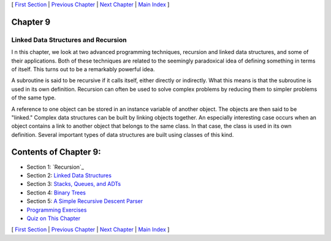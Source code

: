 [ `First Section`_ | `Previous Chapter`_ | `Next Chapter`_ | `Main
Index`_ ]





Chapter 9
~~~~~~~~~


Linked Data Structures and Recursion
------------------------------------



I n this chapter, we look at two advanced programming techniques,
recursion and linked data structures, and some of their applications.
Both of these techniques are related to the seemingly paradoxical idea
of defining something in terms of itself. This turns out to be a
remarkably powerful idea.

A subroutine is said to be recursive if it calls itself, either
directly or indirectly. What this means is that the subroutine is used
in its own definition. Recursion can often be used to solve complex
problems by reducing them to simpler problems of the same type.

A reference to one object can be stored in an instance variable of
another object. The objects are then said to be "linked." Complex data
structures can be built by linking objects together. An especially
interesting case occurs when an object contains a link to another
object that belongs to the same class. In that case, the class is used
in its own definition. Several important types of data structures are
built using classes of this kind.





Contents of Chapter 9:
~~~~~~~~~~~~~~~~~~~~~~


+ Section 1: `Recursion`_
+ Section 2: `Linked Data Structures`_
+ Section 3: `Stacks, Queues, and ADTs`_
+ Section 4: `Binary Trees`_
+ Section 5: `A Simple Recursive Descent Parser`_
+ `Programming Exercises`_
+ `Quiz on This Chapter`_




[ `First Section`_ | `Previous Chapter`_ | `Next Chapter`_ | `Main
Index`_ ]

.. _Programming Exercises: http://math.hws.edu/javanotes/c9/exercises.html
.. _Quiz on This Chapter: http://math.hws.edu/javanotes/c9/quiz.html
.. _Next Chapter: http://math.hws.edu/javanotes/c9/../c10/index.html
.. _Main Index: http://math.hws.edu/javanotes/c9/../index.html
.. _First Section: http://math.hws.edu/javanotes/c9/s1.html
.. _Stacks, Queues, and ADTs: http://math.hws.edu/javanotes/c9/s3.html
.. _Previous Chapter: http://math.hws.edu/javanotes/c9/../c8/index.html
.. _Linked Data Structures: http://math.hws.edu/javanotes/c9/s2.html
.. _A Simple Recursive Descent Parser: http://math.hws.edu/javanotes/c9/s5.html
.. _Binary Trees: http://math.hws.edu/javanotes/c9/s4.html


